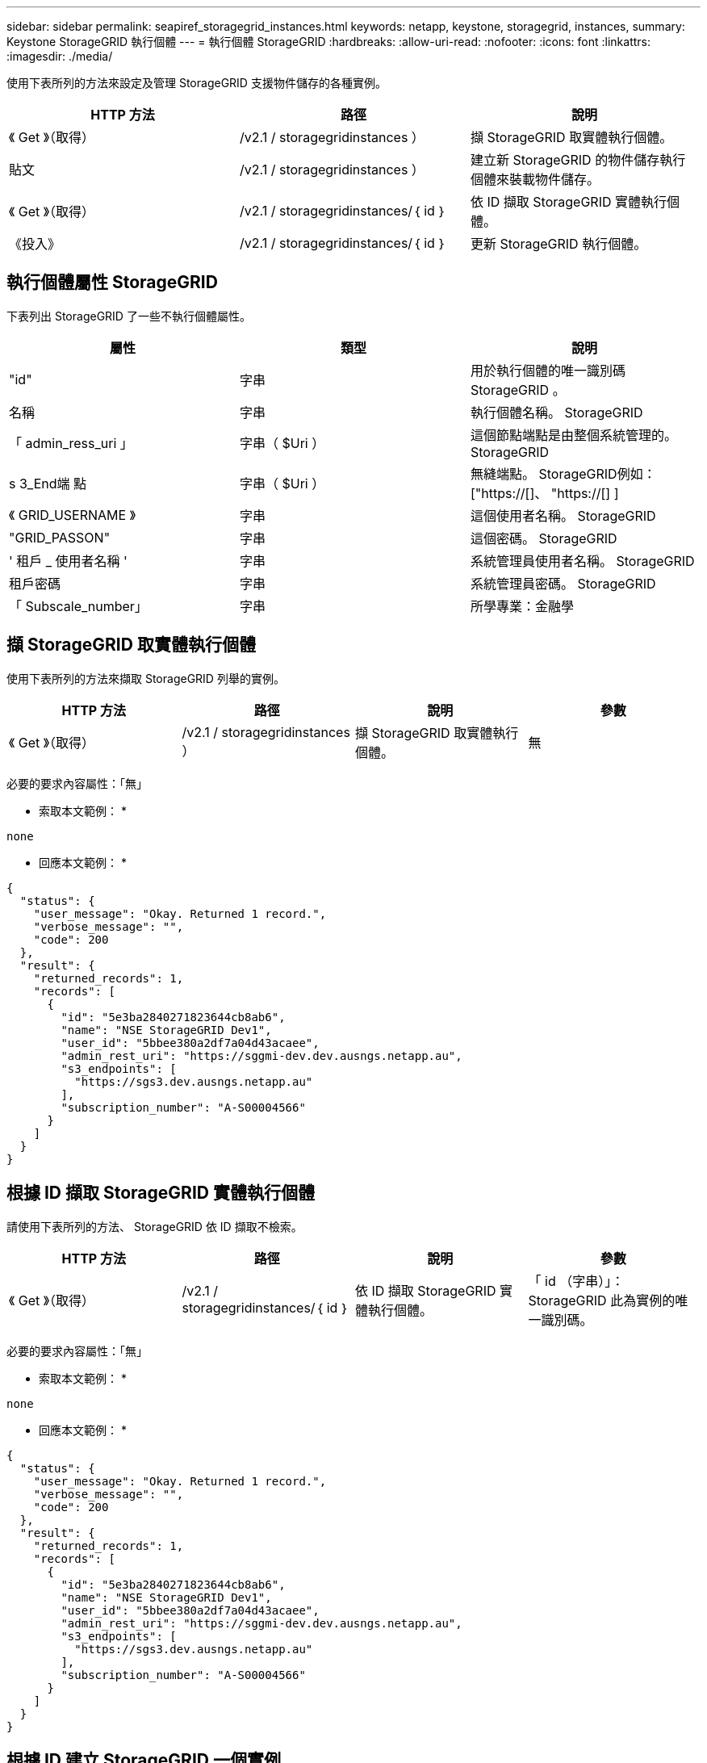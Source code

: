 ---
sidebar: sidebar 
permalink: seapiref_storagegrid_instances.html 
keywords: netapp, keystone, storagegrid, instances, 
summary: Keystone StorageGRID 執行個體 
---
= 執行個體 StorageGRID
:hardbreaks:
:allow-uri-read: 
:nofooter: 
:icons: font
:linkattrs: 
:imagesdir: ./media/


[role="lead"]
使用下表所列的方法來設定及管理 StorageGRID 支援物件儲存的各種實例。

|===
| HTTP 方法 | 路徑 | 說明 


| 《 Get 》（取得） | /v2.1 / storagegridinstances ） | 擷 StorageGRID 取實體執行個體。 


| 貼文 | /v2.1 / storagegridinstances ） | 建立新 StorageGRID 的物件儲存執行個體來裝載物件儲存。 


| 《 Get 》（取得） | /v2.1 / storagegridinstances/｛ id ｝ | 依 ID 擷取 StorageGRID 實體執行個體。 


| 《投入》 | /v2.1 / storagegridinstances/｛ id ｝ | 更新 StorageGRID 執行個體。 
|===


== 執行個體屬性 StorageGRID

下表列出 StorageGRID 了一些不執行個體屬性。

|===
| 屬性 | 類型 | 說明 


| "id" | 字串 | 用於執行個體的唯一識別碼 StorageGRID 。 


| 名稱 | 字串 | 執行個體名稱。 StorageGRID 


| 「 admin_ress_uri 」 | 字串（ $Uri ） | 這個節點端點是由整個系統管理的。 StorageGRID 


| s 3_End端 點 | 字串（ $Uri ） | 無縫端點。 StorageGRID例如： ["https://[]、 "https://[] ] 


| 《 GRID_USERNAME 》 | 字串 | 這個使用者名稱。 StorageGRID 


| "GRID_PASSON" | 字串 | 這個密碼。 StorageGRID 


| ' 租戶 _ 使用者名稱 ' | 字串 | 系統管理員使用者名稱。 StorageGRID 


| 租戶密碼 | 字串 | 系統管理員密碼。 StorageGRID 


| 「 Subscale_number」 | 字串 | 所學專業：金融學 
|===


== 擷 StorageGRID 取實體執行個體

使用下表所列的方法來擷取 StorageGRID 列舉的實例。

|===
| HTTP 方法 | 路徑 | 說明 | 參數 


| 《 Get 》（取得） | /v2.1 / storagegridinstances ） | 擷 StorageGRID 取實體執行個體。 | 無 
|===
必要的要求內容屬性：「無」

* 索取本文範例： *

....
none
....
* 回應本文範例： *

....
{
  "status": {
    "user_message": "Okay. Returned 1 record.",
    "verbose_message": "",
    "code": 200
  },
  "result": {
    "returned_records": 1,
    "records": [
      {
        "id": "5e3ba2840271823644cb8ab6",
        "name": "NSE StorageGRID Dev1",
        "user_id": "5bbee380a2df7a04d43acaee",
        "admin_rest_uri": "https://sggmi-dev.dev.ausngs.netapp.au",
        "s3_endpoints": [
          "https://sgs3.dev.ausngs.netapp.au"
        ],
        "subscription_number": "A-S00004566"
      }
    ]
  }
}
....


== 根據 ID 擷取 StorageGRID 實體執行個體

請使用下表所列的方法、 StorageGRID 依 ID 擷取不檢索。

|===
| HTTP 方法 | 路徑 | 說明 | 參數 


| 《 Get 》（取得） | /v2.1 / storagegridinstances/｛ id ｝ | 依 ID 擷取 StorageGRID 實體執行個體。 | 「 id （字串）」： StorageGRID 此為實例的唯一識別碼。 
|===
必要的要求內容屬性：「無」

* 索取本文範例： *

....
none
....
* 回應本文範例： *

....
{
  "status": {
    "user_message": "Okay. Returned 1 record.",
    "verbose_message": "",
    "code": 200
  },
  "result": {
    "returned_records": 1,
    "records": [
      {
        "id": "5e3ba2840271823644cb8ab6",
        "name": "NSE StorageGRID Dev1",
        "user_id": "5bbee380a2df7a04d43acaee",
        "admin_rest_uri": "https://sggmi-dev.dev.ausngs.netapp.au",
        "s3_endpoints": [
          "https://sgs3.dev.ausngs.netapp.au"
        ],
        "subscription_number": "A-S00004566"
      }
    ]
  }
}
....


== 根據 ID 建立 StorageGRID 一個實例

使用下表所列的方法、 StorageGRID 根據 ID 建立一個實例。

|===
| HTTP 方法 | 路徑 | 說明 | 參數 


| 《貼文》 | /v2.1 / storagegridinstances/｛ id ｝ | 依 ID 擷取 StorageGRID 實體執行個體。 | 「 ID （字串）：」 StorageGRID 這是一個獨特的例子。 
|===
必要的要求內容屬性：「無」

* 索取本文範例： *

....
{
  "name": "Grid1",
  "admin_rest_uri": "https://examplegrid.com",
  "s3_endpoints": [
    "https://s3.examplegrid.com",
    "https://s3.location.company.com"
  ],
  "grid_username": "root",
  "grid_password": "string",
  "tenant_username": "root",
  "tenant_password": "string",
  "subscription_number": "A-S00003969"
}
....
* 回應本文範例： *

....
{
  "status": {
    "user_message": "string",
    "verbose_message": "string",
    "code": "string"
  },
  "result": {
    "returned_records": 1,
    "records": [
      {
        "id": "5d2fb0fb4f47df00015274e3",
        "name": "Grid1",
        "admin_rest_uri": "https://examplegrid.com",
        "user_id": "5d2fb0fb4f47df00015274e3",
        "s3_endpoints": [
          "https://s3.examplegrid.com",
          "https://s3.location.company.com"
        ],
        "subscription_number": "A-S00003969"
      }
    ]
  }
}
....


== 根據 ID 修改 StorageGRID 執行個體

使用下表所列的方法、 StorageGRID 依 ID 修改一個實例。

|===
| HTTP 方法 | 路徑 | 說明 | 參數 


| 《投入》 | /v2.1 / storagegridinstances/｛ id ｝ | 根據 ID 修改 StorageGRID 執行個體。 | 「 id （字串）」： StorageGRID 此為實例的唯一識別碼。 
|===
必要的 Request 本文屬性：「無」

* 索取本文範例： *

....
{
  "name": "Grid1",
  "admin_rest_uri": "https://examplegrid.com",
  "s3_endpoints": [
    "https://s3.examplegrid.com",
    "https://s3.location.company.com"
  ],
  "grid_username": "root",
  "grid_password": "string",
  "tenant_username": "root",
  "tenant_password": "string",
  "subscription_number": "A-S00003969"
....
* 回應本文範例： *

....
{
  "status": {
    "user_message": "string",
    "verbose_message": "string",
    "code": "string"
  },
  "result": {
    "returned_records": 1,
    "records": [
      {
        "id": "5d2fb0fb4f47df00015274e3",
        "name": "Grid1",
        "admin_rest_uri": "https://examplegrid.com",
        "user_id": "5d2fb0fb4f47df00015274e3",
        "s3_endpoints": [
          "https://s3.examplegrid.com",
          "https://s3.location.company.com"
        ],
        "subscription_number": "A-S00003969"
      }
    ]
  }
}
....